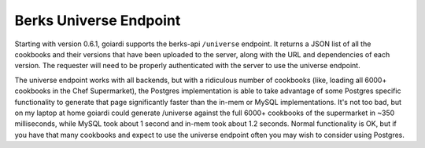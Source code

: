 .. _berks:

Berks Universe Endpoint
=======================

Starting with version 0.6.1, goiardi supports the berks-api ``/universe`` endpoint. It returns a JSON list of all the cookbooks and their versions that have been uploaded to the server, along with the URL and dependencies of each version. The requester will need to be properly authenticated with the server to use the universe endpoint.

The universe endpoint works with all backends, but with a ridiculous number of cookbooks (like, loading all 6000+ cookbooks in the Chef Supermarket), the Postgres implementation is able to take advantage of some Postgres specific functionality to generate that page significantly faster than the in-mem or MySQL implementations. It's not too bad, but on my laptop at home goiardi could generate /universe against the full 6000+ cookbooks of the supermarket in ~350 milliseconds, while MySQL took about 1 second and in-mem took about 1.2 seconds. Normal functionality is OK, but if you have that many cookbooks and expect to use the universe endpoint often you may wish to consider using Postgres.
